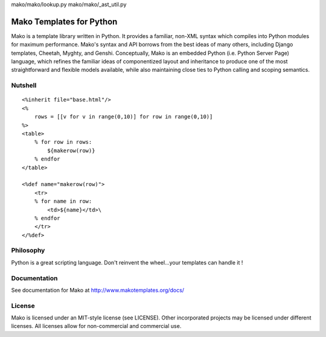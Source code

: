 mako/mako/lookup.py
mako/mako/_ast_util.py

=========================
Mako Templates for Python
=========================

Mako is a template library written in Python. It provides a familiar, non-XML 
syntax which compiles into Python modules for maximum performance. Mako's 
syntax and API borrows from the best ideas of many others, including Django
templates, Cheetah, Myghty, and Genshi. Conceptually, Mako is an embedded 
Python (i.e. Python Server Page) language, which refines the familiar ideas
of componentized layout and inheritance to produce one of the most 
straightforward and flexible models available, while also maintaining close 
ties to Python calling and scoping semantics.

Nutshell
========

::

    <%inherit file="base.html"/>
    <%
        rows = [[v for v in range(0,10)] for row in range(0,10)]
    %>
    <table>
        % for row in rows:
            ${makerow(row)}
        % endfor
    </table>

    <%def name="makerow(row)">
        <tr>
        % for name in row:
            <td>${name}</td>\
        % endfor
        </tr>
    </%def>

Philosophy
===========

Python is a great scripting language. Don't reinvent the wheel...your templates can handle it !

Documentation
==============

See documentation for Mako at http://www.makotemplates.org/docs/

License
========

Mako is licensed under an MIT-style license (see LICENSE).
Other incorporated projects may be licensed under different licenses.
All licenses allow for non-commercial and commercial use.
